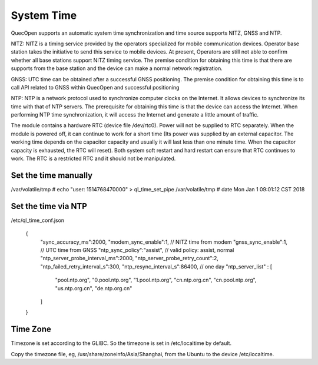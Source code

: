 =======================================
System Time
=======================================


QuecOpen supports an automatic system time synchronization and time source supports 
NITZ, GNSS and NTP. 
 
NITZ: NITZ is a timing service provided by the operators specialized for mobile communication devices. 
Operator base station takes the initiative to send this service to mobile devices. At present, Operators are 
still not able to confirm whether all base stations support NITZ timing service. The premise condition for 
obtaining this time is that there are supports from the base station and the device can make a normal 
network registration. 
 
GNSS: UTC time can be obtained after a successful GNSS positioning. The premise condition for 
obtaining this time is to call API related to GNSS within QuecOpen and successful positioning  
 
NTP: NTP is a network protocol used to synchronize computer clocks on the Internet. It allows devices to 
synchronize its time with that of NTP servers. The prerequisite for obtaining this time is that the device 
can access the Internet. When performing NTP time synchronization, it will access the Internet and 
generate a little amount of traffic. 
 
The module contains a hardware RTC (device file /dev/rtc0). Power will not be supplied to 
RTC separately. When the module is powered off, it can continue to work for a short time (Its power was 
supplied by an external capacitor. The working time depends on the capacitor capacity and usually it will 
last less than one minute time. When the capacitor capacity is exhausted, the RTC will reset). Both 
system soft restart and hard restart can ensure that RTC continues to work. The RTC is a restricted RTC 
and it should not be manipulated.



Set the time manually
----------------------

/var/volatile/tmp # echo "user: 1514768470000" > ql_time_set_pipe
/var/volatile/tmp # date
Mon Jan  1 09:01:12 CST 2018


Set the time via NTP
---------------------


/etc/ql_time_conf.json


        {
            "sync_accuracy_ms":2000,
            "modem_sync_enable":1, // NITZ time from modem
            "gnss_sync_enable":1,  // UTC time from GNSS
            "ntp_sync_policy":"assist", // valid policy: assist, normal
            "ntp_server_probe_interval_ms":2000,
            "ntp_server_probe_retry_count":2,
            "ntp_failed_retry_interval_s":300,
            "ntp_resync_interval_s":86400, // one day
            "ntp_server_list" : [
                "pool.ntp.org",
                "0.pool.ntp.org",
                "1.pool.ntp.org",
                "cn.ntp.org.cn",
                "cn.pool.ntp.org",
                "us.ntp.org.cn",
                "de.ntp.org.cn"
            ]
        }



Time Zone
---------------

Timezone is set according to the GLIBC. So the timezone is set in /etc/localtime by default.

Copy the timezone file, eg, /usr/share/zoneinfo/Asia/Shanghai, from the Ubuntu to the device /etc/localtime.







